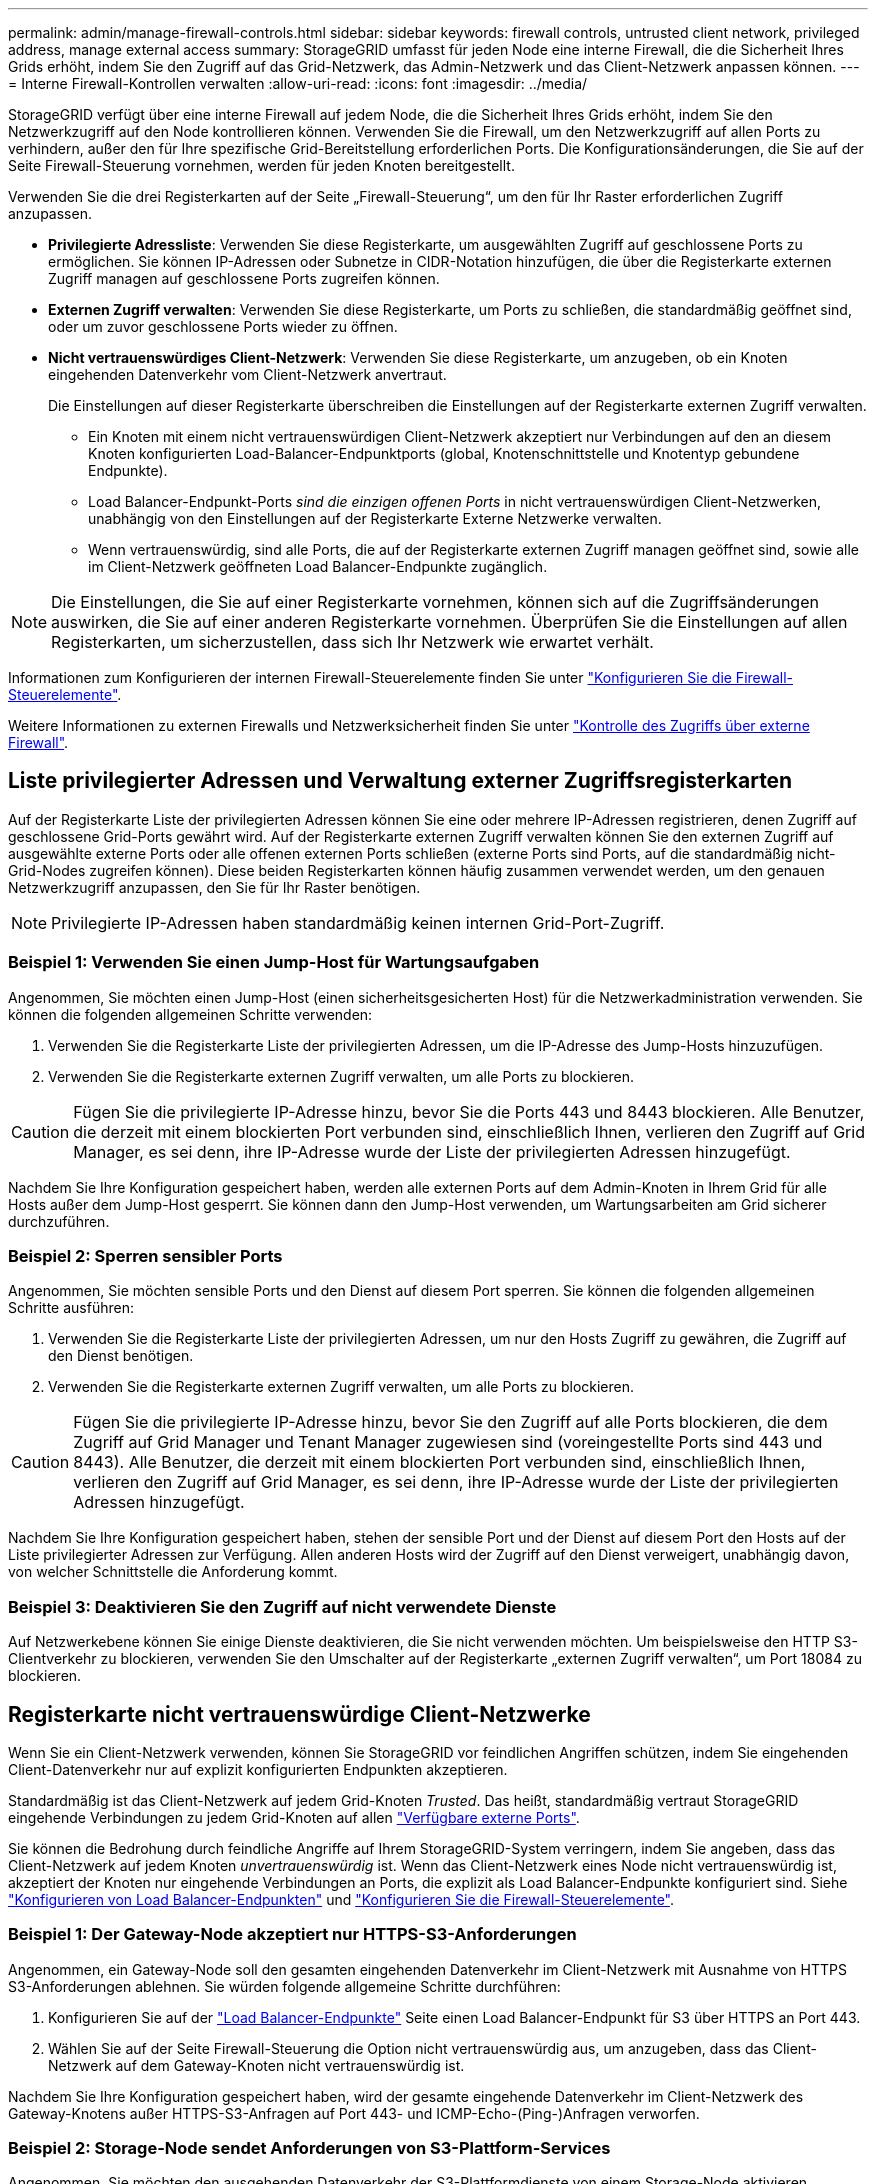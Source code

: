 ---
permalink: admin/manage-firewall-controls.html 
sidebar: sidebar 
keywords: firewall controls, untrusted client network, privileged address, manage external access 
summary: StorageGRID umfasst für jeden Node eine interne Firewall, die die Sicherheit Ihres Grids erhöht, indem Sie den Zugriff auf das Grid-Netzwerk, das Admin-Netzwerk und das Client-Netzwerk anpassen können. 
---
= Interne Firewall-Kontrollen verwalten
:allow-uri-read: 
:icons: font
:imagesdir: ../media/


[role="lead"]
StorageGRID verfügt über eine interne Firewall auf jedem Node, die die Sicherheit Ihres Grids erhöht, indem Sie den Netzwerkzugriff auf den Node kontrollieren können. Verwenden Sie die Firewall, um den Netzwerkzugriff auf allen Ports zu verhindern, außer den für Ihre spezifische Grid-Bereitstellung erforderlichen Ports. Die Konfigurationsänderungen, die Sie auf der Seite Firewall-Steuerung vornehmen, werden für jeden Knoten bereitgestellt.

Verwenden Sie die drei Registerkarten auf der Seite „Firewall-Steuerung“, um den für Ihr Raster erforderlichen Zugriff anzupassen.

* *Privilegierte Adressliste*: Verwenden Sie diese Registerkarte, um ausgewählten Zugriff auf geschlossene Ports zu ermöglichen. Sie können IP-Adressen oder Subnetze in CIDR-Notation hinzufügen, die über die Registerkarte externen Zugriff managen auf geschlossene Ports zugreifen können.
* *Externen Zugriff verwalten*: Verwenden Sie diese Registerkarte, um Ports zu schließen, die standardmäßig geöffnet sind, oder um zuvor geschlossene Ports wieder zu öffnen.
* *Nicht vertrauenswürdiges Client-Netzwerk*: Verwenden Sie diese Registerkarte, um anzugeben, ob ein Knoten eingehenden Datenverkehr vom Client-Netzwerk anvertraut.
+
Die Einstellungen auf dieser Registerkarte überschreiben die Einstellungen auf der Registerkarte externen Zugriff verwalten.

+
** Ein Knoten mit einem nicht vertrauenswürdigen Client-Netzwerk akzeptiert nur Verbindungen auf den an diesem Knoten konfigurierten Load-Balancer-Endpunktports (global, Knotenschnittstelle und Knotentyp gebundene Endpunkte).
** Load Balancer-Endpunkt-Ports _sind die einzigen offenen Ports_ in nicht vertrauenswürdigen Client-Netzwerken, unabhängig von den Einstellungen auf der Registerkarte Externe Netzwerke verwalten.
** Wenn vertrauenswürdig, sind alle Ports, die auf der Registerkarte externen Zugriff managen geöffnet sind, sowie alle im Client-Netzwerk geöffneten Load Balancer-Endpunkte zugänglich.





NOTE: Die Einstellungen, die Sie auf einer Registerkarte vornehmen, können sich auf die Zugriffsänderungen auswirken, die Sie auf einer anderen Registerkarte vornehmen. Überprüfen Sie die Einstellungen auf allen Registerkarten, um sicherzustellen, dass sich Ihr Netzwerk wie erwartet verhält.

Informationen zum Konfigurieren der internen Firewall-Steuerelemente finden Sie unter link:../admin/configure-firewall-controls.html["Konfigurieren Sie die Firewall-Steuerelemente"].

Weitere Informationen zu externen Firewalls und Netzwerksicherheit finden Sie unter link:../admin/controlling-access-through-firewalls.html["Kontrolle des Zugriffs über externe Firewall"].



== Liste privilegierter Adressen und Verwaltung externer Zugriffsregisterkarten

Auf der Registerkarte Liste der privilegierten Adressen können Sie eine oder mehrere IP-Adressen registrieren, denen Zugriff auf geschlossene Grid-Ports gewährt wird. Auf der Registerkarte externen Zugriff verwalten können Sie den externen Zugriff auf ausgewählte externe Ports oder alle offenen externen Ports schließen (externe Ports sind Ports, auf die standardmäßig nicht-Grid-Nodes zugreifen können). Diese beiden Registerkarten können häufig zusammen verwendet werden, um den genauen Netzwerkzugriff anzupassen, den Sie für Ihr Raster benötigen.


NOTE: Privilegierte IP-Adressen haben standardmäßig keinen internen Grid-Port-Zugriff.



=== Beispiel 1: Verwenden Sie einen Jump-Host für Wartungsaufgaben

Angenommen, Sie möchten einen Jump-Host (einen sicherheitsgesicherten Host) für die Netzwerkadministration verwenden. Sie können die folgenden allgemeinen Schritte verwenden:

. Verwenden Sie die Registerkarte Liste der privilegierten Adressen, um die IP-Adresse des Jump-Hosts hinzuzufügen.
. Verwenden Sie die Registerkarte externen Zugriff verwalten, um alle Ports zu blockieren.



CAUTION: Fügen Sie die privilegierte IP-Adresse hinzu, bevor Sie die Ports 443 und 8443 blockieren. Alle Benutzer, die derzeit mit einem blockierten Port verbunden sind, einschließlich Ihnen, verlieren den Zugriff auf Grid Manager, es sei denn, ihre IP-Adresse wurde der Liste der privilegierten Adressen hinzugefügt.

Nachdem Sie Ihre Konfiguration gespeichert haben, werden alle externen Ports auf dem Admin-Knoten in Ihrem Grid für alle Hosts außer dem Jump-Host gesperrt. Sie können dann den Jump-Host verwenden, um Wartungsarbeiten am Grid sicherer durchzuführen.



=== Beispiel 2: Sperren sensibler Ports

Angenommen, Sie möchten sensible Ports und den Dienst auf diesem Port sperren.  Sie können die folgenden allgemeinen Schritte ausführen:

. Verwenden Sie die Registerkarte Liste der privilegierten Adressen, um nur den Hosts Zugriff zu gewähren, die Zugriff auf den Dienst benötigen.
. Verwenden Sie die Registerkarte externen Zugriff verwalten, um alle Ports zu blockieren.



CAUTION: Fügen Sie die privilegierte IP-Adresse hinzu, bevor Sie den Zugriff auf alle Ports blockieren, die dem Zugriff auf Grid Manager und Tenant Manager zugewiesen sind (voreingestellte Ports sind 443 und 8443). Alle Benutzer, die derzeit mit einem blockierten Port verbunden sind, einschließlich Ihnen, verlieren den Zugriff auf Grid Manager, es sei denn, ihre IP-Adresse wurde der Liste der privilegierten Adressen hinzugefügt.

Nachdem Sie Ihre Konfiguration gespeichert haben, stehen der sensible Port und der Dienst auf diesem Port den Hosts auf der Liste privilegierter Adressen zur Verfügung.  Allen anderen Hosts wird der Zugriff auf den Dienst verweigert, unabhängig davon, von welcher Schnittstelle die Anforderung kommt.



=== Beispiel 3: Deaktivieren Sie den Zugriff auf nicht verwendete Dienste

Auf Netzwerkebene können Sie einige Dienste deaktivieren, die Sie nicht verwenden möchten. Um beispielsweise den HTTP S3-Clientverkehr zu blockieren, verwenden Sie den Umschalter auf der Registerkarte „externen Zugriff verwalten“, um Port 18084 zu blockieren.



== Registerkarte nicht vertrauenswürdige Client-Netzwerke

Wenn Sie ein Client-Netzwerk verwenden, können Sie StorageGRID vor feindlichen Angriffen schützen, indem Sie eingehenden Client-Datenverkehr nur auf explizit konfigurierten Endpunkten akzeptieren.

Standardmäßig ist das Client-Netzwerk auf jedem Grid-Knoten _Trusted_. Das heißt, standardmäßig vertraut StorageGRID eingehende Verbindungen zu jedem Grid-Knoten auf allen link:../network/external-communications.html["Verfügbare externe Ports"].

Sie können die Bedrohung durch feindliche Angriffe auf Ihrem StorageGRID-System verringern, indem Sie angeben, dass das Client-Netzwerk auf jedem Knoten _unvertrauenswürdig_ ist. Wenn das Client-Netzwerk eines Node nicht vertrauenswürdig ist, akzeptiert der Knoten nur eingehende Verbindungen an Ports, die explizit als Load Balancer-Endpunkte konfiguriert sind. Siehe link:../admin/configuring-load-balancer-endpoints.html["Konfigurieren von Load Balancer-Endpunkten"] und link:../admin/configure-firewall-controls.html["Konfigurieren Sie die Firewall-Steuerelemente"].



=== Beispiel 1: Der Gateway-Node akzeptiert nur HTTPS-S3-Anforderungen

Angenommen, ein Gateway-Node soll den gesamten eingehenden Datenverkehr im Client-Netzwerk mit Ausnahme von HTTPS S3-Anforderungen ablehnen. Sie würden folgende allgemeine Schritte durchführen:

. Konfigurieren Sie auf der link:../admin/configuring-load-balancer-endpoints.html["Load Balancer-Endpunkte"] Seite einen Load Balancer-Endpunkt für S3 über HTTPS an Port 443.
. Wählen Sie auf der Seite Firewall-Steuerung die Option nicht vertrauenswürdig aus, um anzugeben, dass das Client-Netzwerk auf dem Gateway-Knoten nicht vertrauenswürdig ist.


Nachdem Sie Ihre Konfiguration gespeichert haben, wird der gesamte eingehende Datenverkehr im Client-Netzwerk des Gateway-Knotens außer HTTPS-S3-Anfragen auf Port 443- und ICMP-Echo-(Ping-)Anfragen verworfen.



=== Beispiel 2: Storage-Node sendet Anforderungen von S3-Plattform-Services

Angenommen, Sie möchten den ausgehenden Datenverkehr der S3-Plattformdienste von einem Storage-Node aktivieren, möchten jedoch eingehende Verbindungen zu diesem Storage-Node im Client-Netzwerk verhindern. Sie würden diesen allgemeinen Schritt durchführen:

* Geben Sie auf der Registerkarte nicht vertrauenswürdige Client-Netzwerke der Seite Firewall-Steuerung an, dass das Client-Netzwerk auf dem Storage Node nicht vertrauenswürdig ist.


Nachdem Sie die Konfiguration gespeichert haben, akzeptiert der Storage Node keinen eingehenden Datenverkehr mehr im Client-Netzwerk, erlaubt jedoch weiterhin ausgehende Anfragen an konfigurierte Plattformdienstziele.



=== Beispiel 3: Zugriff auf Grid Manager auf ein Subnetz beschränken

Angenommen, Sie möchten den Zugriff des Grid-Managers nur auf ein bestimmtes Subnetz zulassen. Führen Sie die folgenden Schritte aus:

. Verbinden Sie das Client-Netzwerk Ihrer Admin-Knoten mit dem Subnetz.
. Verwenden Sie die Registerkarte nicht vertrauenswürdiges Clientnetzwerk, um das Clientnetzwerk als nicht vertrauenswürdig zu konfigurieren.
. Wenn Sie einen Load Balancer-Endpunkt der Managementoberfläche erstellen, geben Sie den Port ein und wählen Sie die Managementoberfläche aus, auf die der Port zugreifen soll.
. Wählen Sie *Ja* für nicht vertrauenswürdiges Client-Netzwerk aus.
. Verwenden Sie die Registerkarte externen Zugriff verwalten, um alle externen Ports zu blockieren (mit oder ohne privilegierte IP-Adressen für Hosts außerhalb dieses Subnetzes).


Nachdem Sie die Konfiguration gespeichert haben, können nur Hosts in dem von Ihnen angegebenen Subnetz auf den Grid Manager zugreifen. Alle anderen Hosts sind blockiert.
